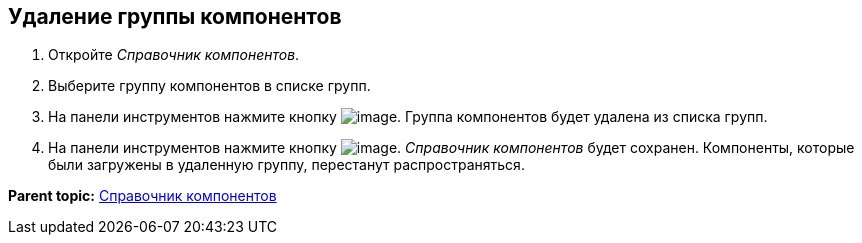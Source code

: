 == Удаление группы компонентов

. Откройте _Справочник компонентов_.
. Выберите группу компонентов в списке групп.
. На панели инструментов нажмите кнопку image:Buttons/removeComponentsGroup.png[image]. Группа компонентов будет удалена из списка групп.
. На панели инструментов нажмите кнопку image:Buttons/saveComponentsDirectory.png[image]. _Справочник компонентов_ будет сохранен. Компоненты, которые были загружены в удаленную группу, перестанут распространяться.

*Parent topic:* xref:../topics/ComponentsDirectory.adoc[Справочник компонентов]
